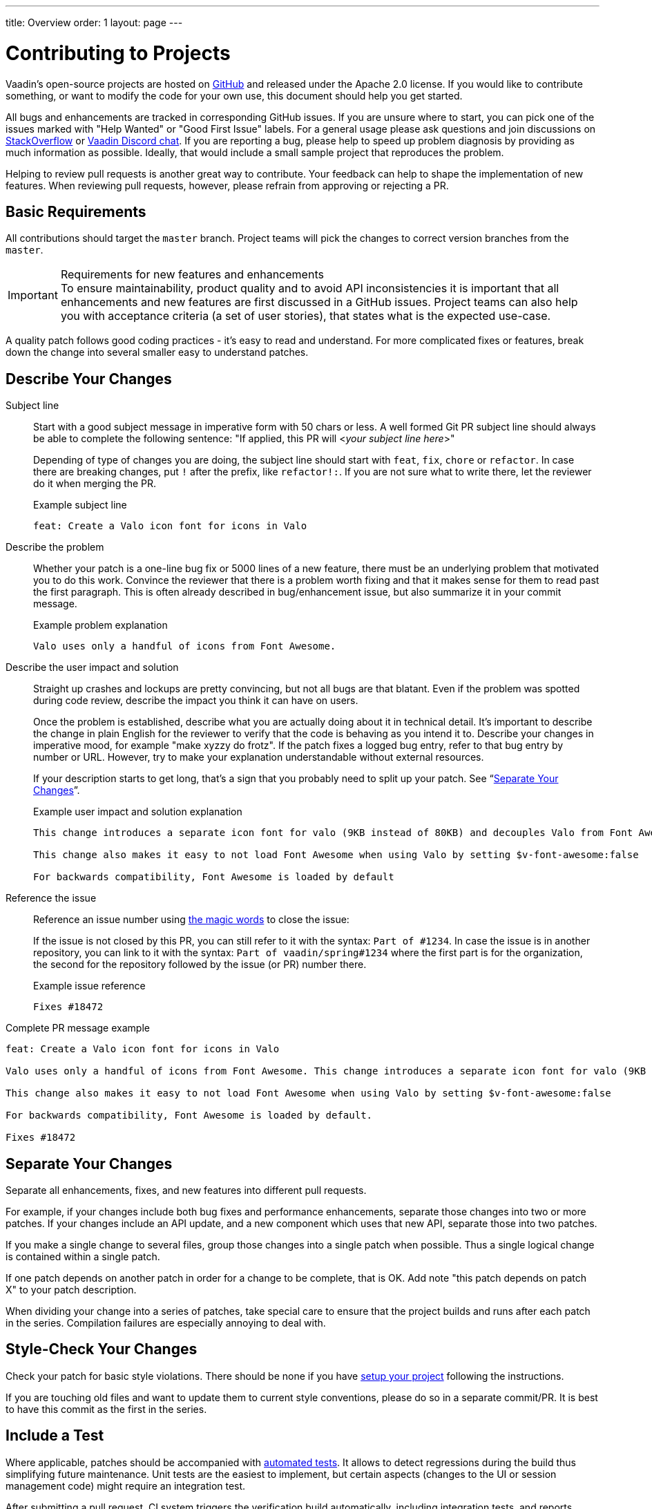 ---
title: Overview
order: 1
layout: page
---

:experimental:
:commandkey: &#8984;

= Contributing to Projects

Vaadin's open-source projects are hosted on link:https://github.com/vaadin[GitHub] and released under the Apache 2.0 license.
If you would like to contribute something, or want to modify the code for your own use, this document should help you get started.

All bugs and enhancements are tracked in corresponding GitHub issues.
If you are unsure where to start, you can pick one of the issues marked with "Help Wanted" or "Good First Issue" labels.
For a general usage please ask questions and join discussions on https://stackoverflow.com/questions/ask?tags=vaadin[StackOverflow] or https://discord.gg/vaadin[Vaadin Discord chat].
If you are reporting a bug, please help to speed up problem diagnosis by providing as much information as possible.
Ideally, that would include a small sample project that reproduces the problem.

Helping to review pull requests is another great way to contribute.
Your feedback can help to shape the implementation of new features.
When reviewing pull requests, however, please refrain from approving or rejecting a PR.

== Basic Requirements

All contributions should target the `master` branch.
Project teams will pick the changes to correct version branches from the `master`.

.Requirements for new features and enhancements
[IMPORTANT]
To ensure maintainability, product quality and to avoid API inconsistencies it is important that all enhancements and new features are first discussed in a GitHub issues.
Project teams can also help you with acceptance criteria (a set of user stories), that states what is the expected use-case.

A quality patch follows good coding practices - it's easy to read and understand.
For more complicated fixes or features, break down the change into several smaller easy to understand patches.

== Describe Your Changes

Subject line::
+
Start with a good subject message in imperative form with 50 chars or less.
A well formed Git PR subject line should always be able to complete the following sentence:
"If applied, this PR will <__your subject line here__>"
+
Depending of type of changes you are doing, the subject line should start with `feat`, `fix`, `chore` or `refactor`.
In case there are breaking changes, put `!` after the prefix, like `refactor!:`.
If you are not sure what to write there, let the reviewer do it when merging the PR.
+
.Example subject line
----
feat: Create a Valo icon font for icons in Valo
----

Describe the problem::
+
Whether your patch is a one-line bug fix or 5000 lines of a new feature, there must be an underlying problem that motivated you to do this work.
Convince the reviewer that there is a problem worth fixing and that it makes sense for them to read past the first paragraph.
This is often already described in bug/enhancement issue, but also summarize it in your commit message.
+
.Example problem explanation
----
Valo uses only a handful of icons from Font Awesome.
----

Describe the user impact and solution::
+
Straight up crashes and lockups are pretty convincing, but not all bugs are that blatant.
Even if the problem was spotted during code review, describe the impact you think it can have on users.
+
Once the problem is established, describe what you are actually doing about it in technical detail.
It's important to describe the change in plain English for the reviewer to verify that the code is behaving as you intend it to.
Describe your changes in imperative mood, for example "make xyzzy do frotz".
If the patch fixes a logged bug entry, refer to that bug entry by number or URL.
However, try to make your explanation understandable without external resources.
+
If your description starts to get long, that's a sign that you probably need to split up your patch. See “<<separate-your-changes,Separate Your Changes>>”.
+
.Example user impact and solution explanation
----
This change introduces a separate icon font for valo (9KB instead of 80KB) and decouples Valo from Font Awesome to enable updating Font Awesome without taking Valo into account.

This change also makes it easy to not load Font Awesome when using Valo by setting $v-font-awesome:false

For backwards compatibility, Font Awesome is loaded by default
----

Reference the issue::
+
Reference an issue number using https://docs.github.com/en/free-pro-team@latest/github/managing-your-work-on-github/linking-a-pull-request-to-an-issue[the magic words] to close the issue:
+
If the issue is not closed by this PR, you can still refer to it with the syntax: `Part of #1234`.
In case the issue is in another repository, you can link to it with the syntax: `Part of vaadin/spring#1234` where the first part is for the organization, the second for the repository followed by the issue (or PR) number there.
+
.Example issue reference
----
Fixes #18472
----

Complete PR message example::
----
feat: Create a Valo icon font for icons in Valo

Valo uses only a handful of icons from Font Awesome. This change introduces a separate icon font for valo (9KB instead of 80KB) and decouples Valo from Font Awesome to enable updating Font Awesome without taking Valo into account.

This change also makes it easy to not load Font Awesome when using Valo by setting $v-font-awesome:false

For backwards compatibility, Font Awesome is loaded by default.

Fixes #18472
----

== Separate Your Changes

Separate all enhancements, fixes, and new features into different pull requests.

For example, if your changes include both bug fixes and performance enhancements, separate those changes into two or more patches.
If your changes include an API update, and a new component which uses that new API, separate those into two patches.

If you make a single change to several files, group those changes into a single patch when possible.
Thus a single logical change is contained within a single patch.

If one patch depends on another patch in order for a change to be complete, that is OK.
Add note "this patch depends on patch X" to your patch description.

When dividing your change into a series of patches, take special care to ensure that the project builds and runs after each patch in the series.
Compilation failures are especially annoying to deal with.

== Style-Check Your Changes

Check your patch for basic style violations.
There should be none if you have <<editor-settings,setup your project>> following the instructions.

If you are touching old files and want to update them to current style conventions, please do so in a separate commit/PR.
It is best to have this commit as the first in the series.

== Include a Test

Where applicable, patches should be accompanied with <<testing,automated tests>>.
It allows to detect regressions during the build thus simplifying future maintenance.
Unit tests are the easiest to implement, but certain aspects (changes to the UI or session management code) might require an integration test.

After submitting a pull request, CI system triggers the verification build automatically, including integration tests, and reports results to the PR.

Test cases should succeed with the patch and fail without the patch.
This is a clear indication that the suggested fix/enhancement does what expected.

If the patch is aimed at the performance improvement, supplement it with a performance test code and a benchmark results showing performance impact.

== Respond to Review Comments

Code review is an essential part of PR acceptance process and is often a logical continuation of a discussion started in a GitHub issue.
Don't be offended if reviewer asks you to change the implementation or use a different approach.
Such changes are often required to align API with a new features being actively developed and to ensure backward-compatibility.

It is best to keep the conversation going in review comments and resolve all reviewer comments.
If the PR is not approved by the reviewer and there is no response from the author in a reasonable time, PR is likely to be rejected as abandoned.

Another aspect to keep an eye on is that, as the time goes, more and more new features and fixes are merged into the `master` branch.
As a result, the more PR is waiting to be merged, the higher is the probability of merge conflicts.
Such conflicts must be resolved before the merge.

[#editor-settings.cards.quiet]
== Editor Settings

[.card]
=== IntelliJ IDEA

<<editor-settings-intellij-idea#,See instructions>>

[.card]
=== Eclipse
<<editor-settings-eclipse#,See instructions>>

[#testing.cards.quiet]
== Testing

[.card]
=== Unit Testing in Flow
<<flow-unit-testing#,See instructions>>

[.card]
=== Integration Testing in Flow
<<flow-integration-testing#,See instructions>>

[.card]
=== Testing of Web Components
<<web-component-testing#,See instructions>>

[.card]
=== Testing of Java Integration for Web Components
<<web-component-integration-testing#,See instructions>>
